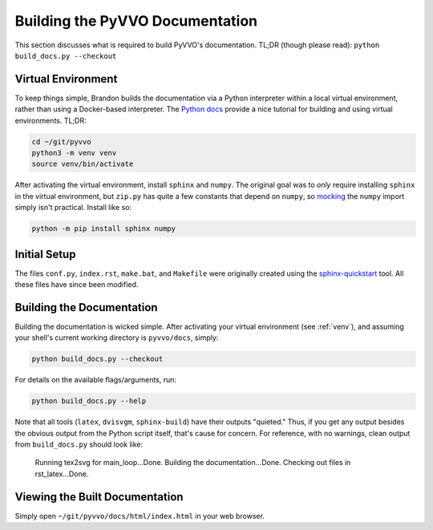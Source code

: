 Building the PyVVO Documentation
================================

This section discusses what is required to build PyVVO's documentation.
TL;DR (though please read): ``python build_docs.py --checkout``

.. _venv:

Virtual Environment
-------------------

To keep things simple, Brandon builds the documentation via a Python
interpreter within a local virtual environment, rather than using
a Docker-based interpreter. The `Python docs
<https://docs.python.org/3/tutorial/venv.html>`__ provide a nice
tutorial for building and using virtual environments. TL;DR:

.. code:: bash

    cd ~/git/pyvvo
    python3 -m venv venv
    source venv/bin/activate

After activating the virtual environment, install ``sphinx`` and
``numpy``. The original goal was to *only* require installing ``sphinx``
in the virtual environment, but ``zip.py`` has quite a few constants
that depend on ``numpy``, so `mocking
<https://www.sphinx-doc.org/en/master/usage/extensions/autodoc.html#confval-autodoc_mock_imports>`__
the ``numpy`` import simply isn't practical. Install like so:

.. code:: bash

    python -m pip install sphinx numpy

Initial Setup
-------------

The files ``conf.py``, ``index.rst``, ``make.bat``, and ``Makefile``
were originally created using the `sphinx-quickstart
<https://www.sphinx-doc.org/en/master/usage/quickstart.html>`__ tool.
All these files have since been modified.

Building the Documentation
--------------------------

Building the documentation is wicked simple. After activating your
virtual environment (see :ref:`venv`), and assuming your shell's
current working directory is ``pyvvo/docs``, simply:

.. code:: bash

    python build_docs.py --checkout

For details on the available flags/arguments, run:

.. code:: bash

    python build_docs.py --help

Note that all tools (``latex``, ``dvisvgm``, ``sphinx-build``) have
their outputs "quieted." Thus, if you get any output besides the
obvious output from the Python script itself, that's cause for concern.
For reference, with no warnings, clean output from ``build_docs.py``
should look like:

    Running tex2svg for main_loop...Done.
    Building the documentation...Done.
    Checking out files in rst_latex...Done.

Viewing the Built Documentation
-------------------------------

Simply open ``~/git/pyvvo/docs/html/index.html`` in your web browser.

